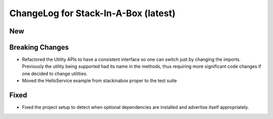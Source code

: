 .. _latest:

ChangeLog for Stack-In-A-Box (latest)
=====================================

New
---

Breaking Changes
----------------
- Refactored the Utility APIs to have a consistent interface so one can
  switch just by changing the imports. Previously the utility being supported
  had its name in the methods, thus requiring more significant code changes
  if one decided to change utilities.
- Moved the HelloService example from stackinabox proper to the test suite

Fixed
-----
- Fixed the project setup to detect when optional dependencies are installed
  and advertise itself appropriately.
